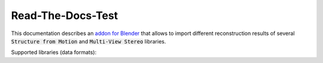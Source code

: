 
##################
Read-The-Docs-Test 
##################

This documentation describes an `addon for Blender <https://github.com/SBCV/Blender-Addon-Photogrammetry-Importer>`_ that allows to import different reconstruction results of several :code:`Structure from Motion` and :code:`Multi-View Stereo` libraries.

Supported libraries (data formats):

.. hlist::
   :columns: 1

   - `Colmap <https://github.com/colmap/colmap>`_ (Model folders (BIN and TXT), workspaces, NVM, PLY) 
   - `Meshroom <https://alicevision.github.io/>`_ (MG, JSON, SfM, PLY)
   - `MVE <https://github.com/simonfuhrmann/mve>`_ (MVE workspaces) :sup:`1`
   - `Open3D <http://www.open3d.org/>`_ (JSON, LOG, PLY) :sup:`1`
